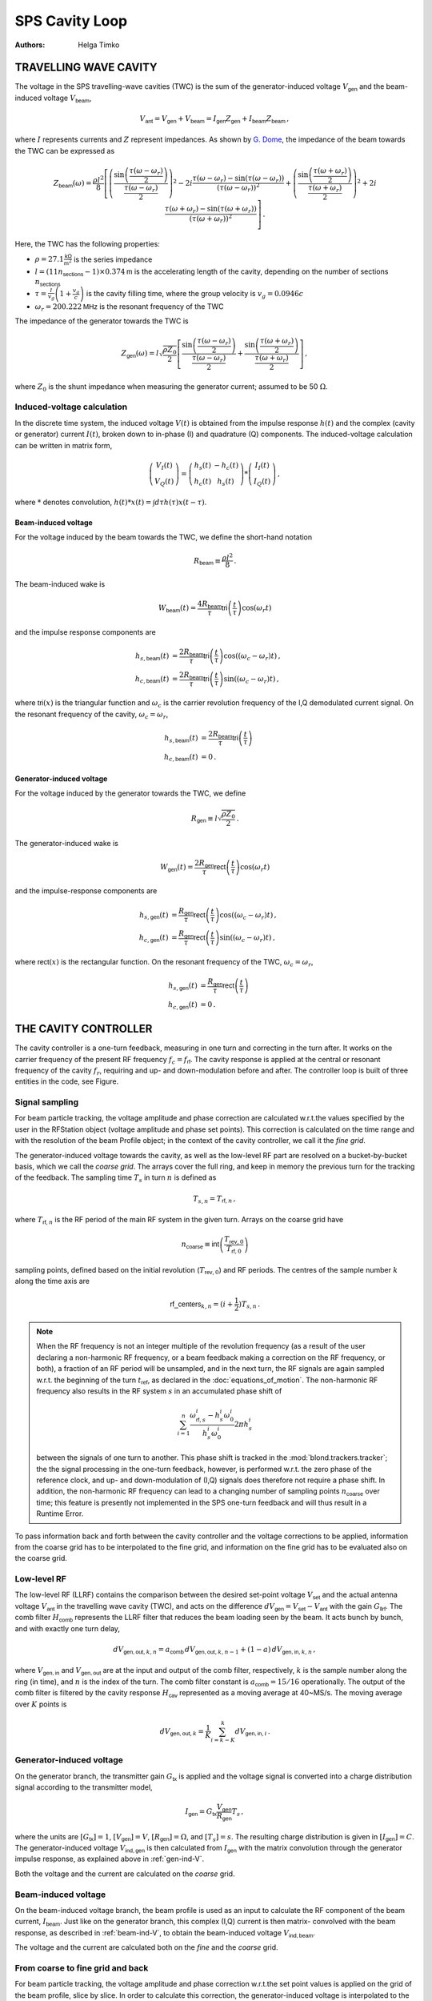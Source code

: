 SPS Cavity Loop
===============
:Authors: **Helga Timko**


TRAVELLING WAVE CAVITY
----------------------

The voltage in the SPS travelling-wave cavities (TWC) is the sum of the generator-induced voltage
:math:`V_\mathsf{gen}` and the beam-induced voltage :math:`V_\mathsf{beam}`,

.. math::

    V_\mathsf{ant} = V_\mathsf{gen} + V_\mathsf{beam} = I_\mathsf{gen} Z_\mathsf{gen} + I_\mathsf{beam} Z_\mathsf{beam}\, ,

where :math:`I` represents currents and :math:`Z` represent impedances. As shown by
`G. Dome <https://cds.cern.ch/record/319440>`_, the impedance of the beam towards the TWC can be expressed as

.. math::

    Z_\mathsf{beam} (\omega) =
    \frac{\rho l^2}{8} \left[
    \left( \frac{\sin \left(\frac{\tau(\omega - \omega_r)}{2}\right)}{\frac{\tau(\omega - \omega_r)}{2}} \right)^2
    - 2i \frac{\tau(\omega - \omega_r) - \sin(\tau(\omega - \omega_r))}{(\tau(\omega - \omega_r))^2}
    + \left( \frac{\sin \left(\frac{\tau(\omega + \omega_r)}{2}\right)}{\frac{\tau(\omega + \omega_r)}{2}} \right)^2
    + 2i \frac{\tau(\omega + \omega_r) - \sin(\tau(\omega + \omega_r))}{(\tau(\omega + \omega_r))^2}
    \right] \, .

Here, the TWC has the following properties:

* :math:`\rho = 27.1 \frac{\mathsf{k\Omega}}{\mathsf{m}^2}` is the series impedance
* :math:`l = (11 n_\mathsf{sections} - 1) \times 0.374 \mathsf{m}` is the accelerating length of the cavity, depending
  on the number of sections :math:`n_\mathsf{sections}`
* :math:`\tau = \frac{l}{v_g} \left( 1 + \frac{v_g}{c} \right)` is the cavity filling time, where the group velocity is
  :math:`v_g = 0.0946 c`
* :math:`\omega_r = 200.222 \mathsf{MHz}` is the resonant frequency of the TWC

The impedance of the generator towards the TWC is

.. math::

    Z_\mathsf{gen} (\omega) =
    l \sqrt{\frac{\rho Z_0}{2}}
    \left[ \frac{\sin \left(\frac{\tau(\omega - \omega_r)}{2}\right)}{\frac{\tau(\omega - \omega_r)}{2}}  +
    \frac{\sin \left(\frac{\tau(\omega + \omega_r)}{2}\right)}{\frac{\tau(\omega + \omega_r)}{2}} \right] \, ,

where :math:`Z_0` is the shunt impedance when measuring the generator current; assumed to be 50 :math:`\Omega`.


Induced-voltage calculation
~~~~~~~~~~~~~~~~~~~~~~~~~~~

In the discrete time system, the induced voltage :math:`V(t)` is obtained from the impulse response :math:`h(t)` and the
complex (cavity or generator) current :math:`I(t)`, broken down to in-phase (I) and quadrature (Q) components. The
induced-voltage calculation can be written in matrix form,

.. math::
    \left( \begin{matrix} V_I(t) \\
    V_Q(t) \end{matrix} \right)
    = \left( \begin{matrix} h_s(t) & - h_c(t) \\
    h_c(t) & h_s(t) \end{matrix} \right)
    * \left( \begin{matrix} I_I(t) \\
    I_Q(t) \end{matrix} \right) \, ,

where :math:`*` denotes convolution,
:math:`h(t)*x(t) = \int d\tau h(\tau)x(t-\tau)`.


.. _beam-ind-V:

Beam-induced voltage
^^^^^^^^^^^^^^^^^^^^

For the voltage induced by the beam towards the TWC, we define the short-hand notation

.. math::
    R_\mathsf{beam} \equiv \frac{\rho l^2}{8} \, .

The beam-induced wake is

.. math::
    W_\mathsf{beam}(t) = \frac{4 R_\mathsf{beam}}{\tau} \mathsf{tri}\left(\frac{t}{\tau}\right) \cos(\omega_r t)

and the impulse response components are

.. math::
    h_{s,\mathsf{beam}}(t) &= \frac{2 R_\mathsf{beam}}{\tau} \mathsf{tri}\left(\frac{t}{\tau}\right)
     \cos((\omega_c - \omega_r)t) \, , \\
    h_{c,\mathsf{beam}}(t) &= \frac{2 R_\mathsf{beam}}{\tau} \mathsf{tri}\left(\frac{t}{\tau}\right)
    \sin((\omega_c - \omega_r)t) \, ,

where :math:`\mathsf{tri}(x)` is the triangular function and :math:`\omega_c` is the carrier revolution frequency of the
I,Q demodulated current signal. On the resonant frequency of the cavity, :math:`\omega_c = \omega_r`,

.. math::
    h_{s,\mathsf{beam}}(t) &= \frac{2 R_\mathsf{beam}}{\tau} \mathsf{tri}\left(\frac{t}{\tau}\right) \\
    h_{c,\mathsf{beam}}(t) &= 0 \, .


.. _gen-ind-V:

Generator-induced voltage
^^^^^^^^^^^^^^^^^^^^^^^^^

For the voltage induced by the generator towards the TWC, we define

.. math::
    R_\mathsf{gen} \equiv l \sqrt{\frac{\rho Z_0}{2}} \, .

The generator-induced wake is

.. math::
    W_\mathsf{gen}(t) = \frac{2 R_\mathsf{gen}}{\tau} \mathsf{rect}\left(\frac{t}{\tau}\right)\cos(\omega_r t)

and the impulse-response components are

.. math::
    h_{s,\mathsf{gen}}(t) &= \frac{R_\mathsf{gen}}{\tau} \mathsf{rect}\left(\frac{t}{\tau}\right)
    \cos((\omega_c - \omega_r)t) \, , \\
    h_{c,\mathsf{gen}}(t) &= \frac{R_\mathsf{gen}}{\tau} \mathsf{rect}\left(\frac{t}{\tau}\right)
    \sin((\omega_c - \omega_r)t) \, ,

where :math:`\mathsf{rect}(x)` is the rectangular function. On the resonant frequency of the TWC,
:math:`\omega_c = \omega_r`,

.. math::
    h_{s,\mathsf{gen}}(t) &= \frac{R_\mathsf{gen}}{\tau} \mathsf{rect}\left(\frac{t}{\tau}\right) \\
    h_{c,\mathsf{gen}}(t) &= 0 \, .



THE CAVITY CONTROLLER
---------------------

The cavity controller is a one-turn feedback, measuring in one turn and correcting in the turn after. It works on the
carrier frequency of the present RF frequency :math:`f_{c}=f_{\mathsf{rf}}`. The cavity response is applied at
the central or resonant frequency of the cavity :math:`f_{r}`, requiring and up- and down-modulation before and after.
The controller loop is built of three entities in the code, see Figure.

.. image:: SPS_OTFB.png
    :align: right
    :width: 1226
    :height: 451

Signal sampling
~~~~~~~~~~~~~~~

For beam particle tracking, the voltage amplitude and phase correction are calculated w.r.t.\ the values specified by
the user in the RFStation object (voltage amplitude and phase set points). This correction is calculated on the time
range and with the resolution of the beam Profile object; in the context of the cavity controller, we call it the
*fine grid*.

The generator-induced voltage towards the cavity, as well as the low-level RF part are resolved on a bucket-by-bucket
basis, which we call the *coarse grid*. The arrays cover the full ring, and keep in memory the previous turn for the
tracking of the feedback. The sampling time :math:`T_s` in turn :math:`n` is defined as

.. math::

    T_{s,n} = T_{\mathsf{rf},n} \, ,

where :math:`T_{\mathsf{rf},n}` is the RF period of the main RF system in the given turn. Arrays on the coarse grid have

.. math::

    n_{\mathsf{coarse}} \equiv \mathsf{int} \left( \frac{T_{\mathsf{rev},0}}{T_{\mathsf{rf},0}} \right)

sampling points, defined based on the initial revolution (:math:`T_{\mathsf{rev},0}`) and RF periods. The centres of the
sample number :math:`k` along the time axis are

.. math::

    \mathsf{rf\_centers}_{k,n} = (i + \frac{1}{2}) T_{s,n} \, .

.. note::
    When the RF frequency is not an integer multiple of the revolution frequency (as a result of the user declaring a
    non-harmonic RF frequency, or a beam feedback making a correction on the RF frequency, or both), a fraction of an RF
    period will be unsampled, and in the next turn, the RF signals are again sampled w.r.t. the beginning of the turn
    :math:`t_\mathsf{ref}`, as declared in the :doc:`equations_of_motion`. The non-harmonic RF frequency also results in
    the RF system :math:`s` in an accumulated phase shift of

    .. math::
        \sum_{i=1}^{n} \frac{\omega_{\mathsf{rf},s}^i - h_s^i \omega_0^i}{h_s^i \omega_0^i} 2 \pi h_s^i

    between the signals of one turn to another. This phase shift is tracked in the :mod:`blond.trackers.tracker`; the
    the signal processing in the one-turn feedback, however, is performed w.r.t. the zero phase of the reference clock,
    and up- and down-modulation of (I,Q) signals does therefore not require a phase shift. In addition, the non-harmonic
    RF frequency can lead to a changing number of sampling points :math:`n_{\mathsf{coarse}}` over time; this feature is
    presently not implemented in the SPS one-turn feedback and will thus result in a Runtime Error.

To pass information back and forth between the cavity controller and the voltage corrections to be applied, information
from the coarse grid has to be interpolated to the fine grid, and information on the fine grid has to be evaluated also
on the coarse grid.

Low-level RF
~~~~~~~~~~~~

The low-level RF (LLRF) contains the comparison between the desired set-point voltage :math:`V_{\mathsf{set}}` and the
actual antenna voltage :math:`V_{\mathsf{ant}}` in the travelling wave cavity (TWC), and acts on the difference
:math:`dV_{\mathsf{gen}}=V_{\mathsf{set}}-V_{\mathsf{ant}}` with the gain :math:`G_{\mathsf{llrf}}`. The comb filter
:math:`H_{\mathsf{comb}}` represents the LLRF filter that reduces the beam loading seen by the beam. It acts bunch by
bunch, and with exactly one turn delay,

.. math::

    dV_{\mathsf{gen,out}, k, n} = a_{\mathsf{comb}} \, dV_{\mathsf{gen,out}, k, n-1} + (1 - a) \, dV_{\mathsf{gen,in}, k, n} \, ,

where :math:`V_{\mathsf{gen,in}}` and :math:`V_{\mathsf{gen,out}}` are at the input and output of the comb filter,
respectively, :math:`k` is the sample number along the ring (in time), and :math:`n` is the index of the turn. The comb
filter constant is :math:`a_{\mathsf{comb}}=15/16` operationally. The output of the comb filter is filtered by the
cavity response :math:`H_{\mathsf{cav}}` represented as a moving average at 40~MS/s. The moving average over :math:`K`
points is

.. math::

    dV_{\mathsf{gen,out}, k} = \frac{1}{K} \sum_{i=k-K}^{k} dV_{\mathsf{gen,in}, i} \, .


Generator-induced voltage
~~~~~~~~~~~~~~~~~~~~~~~~~

On the generator branch, the transmitter gain :math:`G_\mathsf{tx}` is applied and the voltage signal is converted into
a charge distribution signal according to the transmitter model,

.. math::

    I_{\mathsf{gen}} = G_\mathsf{tx} \frac{V_{\mathsf{gen}}}{R_{\mathsf{gen}}} T_s \, ,

where the units are :math:`[G_\mathsf{tx}] = 1`, :math:`[V_\mathsf{gen}] = V`, :math:`[R_\mathsf{gen}] = \Omega`, and
:math:`[T_s] = s`. The resulting charge distribution is given in :math:`[I_{\mathsf{gen}}] = C`. The generator-induced
voltage :math:`V_\mathsf{ind,gen}` is then calculated from :math:`I_{\mathsf{gen}}` with the matrix convolution through
the generator impulse response, as explained above in :ref:`gen-ind-V`.

Both the voltage and the current are calculated on the *coarse* grid.


Beam-induced voltage
~~~~~~~~~~~~~~~~~~~~

On the beam-induced voltage branch, the beam profile is used as an input to calculate the RF component of the beam
current, :math:`I_{\mathsf{beam}}`. Just like on the generator branch, this complex (I,Q) current is then matrix-
convolved with the beam response, as described in :ref:`beam-ind-V`, to obtain the beam-induced voltage
:math:`V_\mathsf{ind,beam}`.

The voltage and the current are calculated both on the *fine* and the *coarse* grid.


From coarse to fine grid and back
~~~~~~~~~~~~~~~~~~~~~~~~~~~~~~~~~

For beam particle tracking, the voltage amplitude and phase correction w.r.t.\ the set point values is applied on the
grid of the beam profile, slice by slice. In order to calculate this correction, the generator-induced voltage is
interpolated to the fine grid, and added to the beam-induced voltage already evaluated on the fine grid.

To track the SPS one-turn feedback itself, the generator- and beam-induced voltages are summed on the coarse grid that
covers the entire turn,

.. math::

    V_\mathsf{ant} = V_\mathsf{ind,gen} + V_\mathsf{ind,beam} \, .